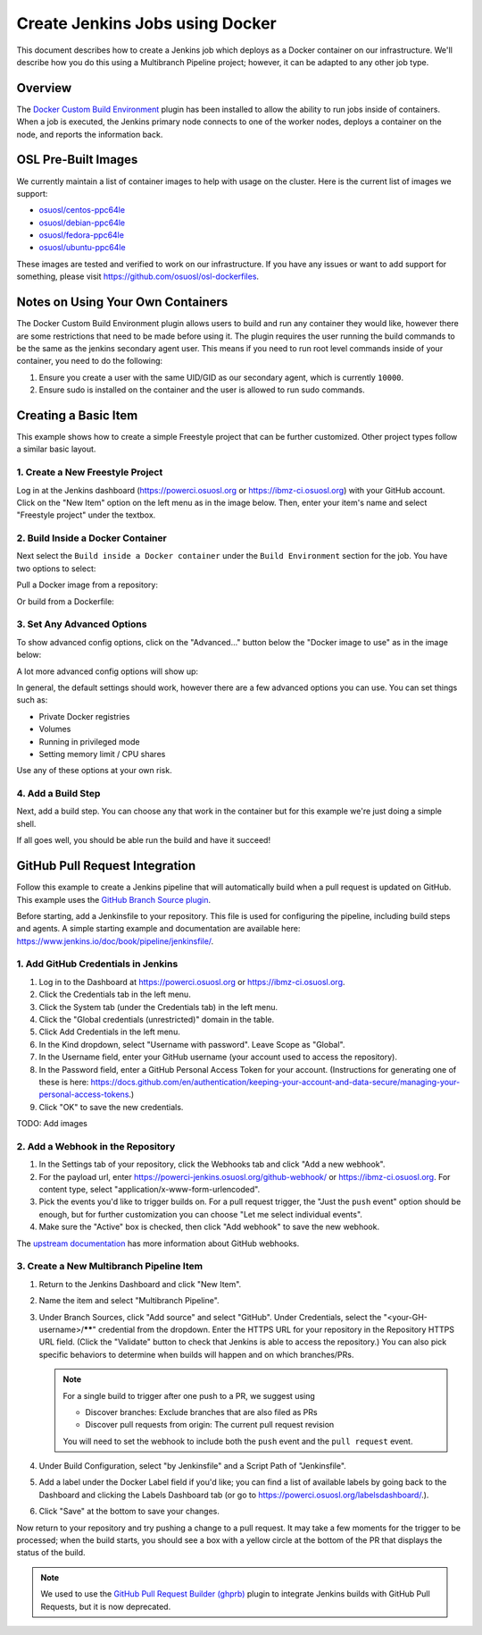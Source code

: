 .. _jenkins_docker:

Create Jenkins Jobs using Docker
================================

This document describes how to create a Jenkins job which deploys as a Docker container on our infrastructure. We'll
describe how you do this using a Multibranch Pipeline project; however, it can be adapted to any other job type.

Overview
--------

The `Docker Custom Build Environment`_ plugin has been installed to allow the ability to run jobs inside of containers.
When a job is executed, the Jenkins primary node connects to one of the worker nodes, deploys a container on the node,
and reports the information back.

.. _Docker Custom Build Environment: https://plugins.jenkins.io/docker-custom-build-environment

OSL Pre-Built Images
--------------------

We currently maintain a list of container images to help with usage on the cluster. Here is the current
list of images we support:

- `osuosl/centos-ppc64le`_
- `osuosl/debian-ppc64le`_
- `osuosl/fedora-ppc64le`_
- `osuosl/ubuntu-ppc64le`_

These images are tested and verified to work on our infrastructure. If you have any issues or want to add support for
something, please visit https://github.com/osuosl/osl-dockerfiles.

.. _osuosl/centos-ppc64le: https://hub.docker.com/r/osuosl/centos-ppc64le
.. _osuosl/debian-ppc64le: https://hub.docker.com/r/osuosl/debian-ppc64le
.. _osuosl/fedora-ppc64le: https://hub.docker.com/r/osuosl/fedora-ppc64le
.. _osuosl/ubuntu-ppc64le: https://hub.docker.com/r/osuosl/ubuntu-ppc64le

Notes on Using Your Own Containers
----------------------------------

The Docker Custom Build Environment plugin allows users to build and run any container they would like, however there
are some restrictions that need to be made before using it. The plugin requires the user running the build commands to
be the same as the jenkins secondary agent user. This means if you need to run root level commands inside of your
container, you need to do the following:

#. Ensure you create a user with the same UID/GID as our secondary agent, which is currently ``10000``.
#. Ensure sudo is installed on the container and the user is allowed to run sudo commands.

Creating a Basic Item
---------------------

This example shows how to create a simple Freestyle project that can be further
customized. Other project types follow a similar basic layout.

1. Create a New Freestyle Project
^^^^^^^^^^^^^^^^^^^^^^^^^^^^^^^^^

Log in at the Jenkins dashboard (https://powerci.osuosl.org or https://ibmz-ci.osuosl.org) with your GitHub account.
Click on the "New Item" option on the left menu as in the image below. Then, enter your item's name and select
"Freestyle project" under the textbox.

.. image:: /_static/images/powerci-new-item.png


2. Build Inside a Docker Container
^^^^^^^^^^^^^^^^^^^^^^^^^^^^^^^^^^

Next select the ``Build inside a Docker container`` under the ``Build Environment`` section for the job. You have two
options to select:

Pull a Docker image from a repository:

.. image:: /_static/images/powerci-build-inside-docker.png

Or build from a Dockerfile:

.. image:: /_static/images/powerci-build-dockerfile.png


3. Set Any Advanced Options
^^^^^^^^^^^^^^^^^^^^^^^^^^^

To show advanced config options, click on the "Advanced..." button below the "Docker image to use" as in the image
below:

.. image:: /_static/images/powerci-advance-docker-settings.png

A lot more advanced config options will show up:

.. image:: /_static/images/powerci-build-advanced.png

In general, the default settings should work, however there are a few advanced options you can use. You can set things
such as:

- Private Docker registries
- Volumes
- Running in privileged mode
- Setting memory limit / CPU shares

Use any of these options at your own risk.

4. Add a Build Step
^^^^^^^^^^^^^^^^^^^

Next, add a build step. You can choose any that work in the container but for this example we're just doing a simple
shell.

.. image:: /_static/images/powerci-docker-execute-shell.png

If all goes well, you should be able run the build and have it succeed!

GitHub Pull Request Integration
-------------------------------

Follow this example to create a Jenkins pipeline that will automatically build when a pull request is updated on
GitHub. This example uses the `GitHub Branch Source plugin`_.

Before starting, add a Jenkinsfile to your repository. This file is used for configuring the pipeline, including build
steps and agents. A simple starting example and documentation are available here:
https://www.jenkins.io/doc/book/pipeline/jenkinsfile/.

.. _GitHub Branch Source Plugin: https://plugins.jenkins.io/github-branch-source/

1. Add GitHub Credentials in Jenkins
^^^^^^^^^^^^^^^^^^^^^^^^^^^^^^^^^^^^

#. Log in to the Dashboard at https://powerci.osuosl.org or https://ibmz-ci.osuosl.org.
#. Click the Credentials tab in the left menu.
#. Click the System tab (under the Credentials tab) in the left menu.
#. Click the "Global credentials (unrestricted)" domain in the table.
#. Click Add Credentials in the left menu.
#. In the Kind dropdown, select "Username with password". Leave Scope as "Global".
#. In the Username field, enter your GitHub username (your account used to access the repository).
#. In the Password field, enter a GitHub Personal Access Token for your account. (Instructions for generating one of
   these is here:
   https://docs.github.com/en/authentication/keeping-your-account-and-data-secure/managing-your-personal-access-tokens.)
#. Click "OK" to save the new credentials.

TODO: Add images

2. Add a Webhook in the Repository
^^^^^^^^^^^^^^^^^^^^^^^^^^^^^^^^^^

#. In the Settings tab of your repository, click the Webhooks tab and click "Add a new webhook".

#. For the payload url, enter https://powerci-jenkins.osuosl.org/github-webhook/ or https://ibmz-ci.osuosl.org. For content type, select
   "application/x-www-form-urlencoded".

#. Pick the events you'd like to trigger builds on. For a pull request trigger, the "Just the ``push`` event" option
   should be enough, but for further customization you can choose "Let me select individual events".

#. Make sure the "Active" box is checked, then click "Add webhook" to save the new webhook.

The `upstream documentation`__ has more information about GitHub webhooks.

__ : https://docs.github.com/en/webhooks-and-events/webhooks

3. Create a New Multibranch Pipeline Item
^^^^^^^^^^^^^^^^^^^^^^^^^^^^^^^^^^^^^^^^^

#. Return to the Jenkins Dashboard and click "New Item".
#. Name the item and select "Multibranch Pipeline".
#. Under Branch Sources, click "Add source" and select "GitHub". Under Credentials, select the
   "<your-GH-username>/******" credential from the dropdown. Enter the HTTPS URL for your repository in the Repository
   HTTPS URL field. (Click the "Validate" button to check that Jenkins is able to access the repository.) You can also
   pick specific behaviors to determine when builds will happen and on which branches/PRs.

   .. note::

       For a single build to trigger after one push to a PR, we suggest using

       - Discover branches: Exclude branches that are also filed as PRs
       - Discover pull requests from origin: The current pull request revision

       You will need to set the webhook to include both the ``push`` event and the ``pull request`` event.

#. Under Build Configuration, select "by Jenkinsfile" and a Script Path of "Jenkinsfile".
#. Add a label under the Docker Label field if you'd like; you can find a list of available labels by going back to the
   Dashboard and clicking the Labels Dashboard tab (or go to https://powerci.osuosl.org/labelsdashboard/.).
#. Click "Save" at the bottom to save your changes.


Now return to your repository and try pushing a change to a pull request. It may take a few moments for the trigger to
be processed; when the build starts, you should see a box with a yellow circle at the bottom of the PR that displays
the status of the build.

.. note::

    We used to use the `GitHub Pull Request Builder (ghprb)`_ plugin to integrate Jenkins builds with GitHub Pull
    Requests, but it is now deprecated.

.. _GitHub Pull Request Builder (ghprb): https://plugins.jenkins.io/ghprb
.. _this one: https://devopscube.com/jenkins-build-trigger-github-pull-request
